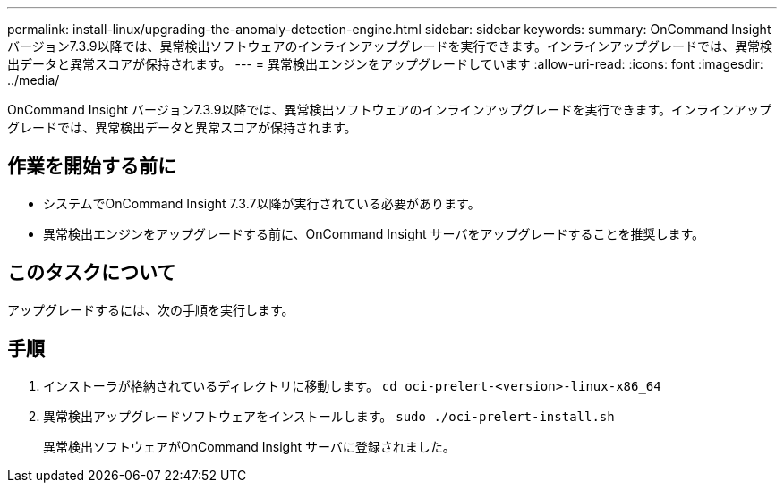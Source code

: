 ---
permalink: install-linux/upgrading-the-anomaly-detection-engine.html 
sidebar: sidebar 
keywords:  
summary: OnCommand Insight バージョン7.3.9以降では、異常検出ソフトウェアのインラインアップグレードを実行できます。インラインアップグレードでは、異常検出データと異常スコアが保持されます。 
---
= 異常検出エンジンをアップグレードしています
:allow-uri-read: 
:icons: font
:imagesdir: ../media/


[role="lead"]
OnCommand Insight バージョン7.3.9以降では、異常検出ソフトウェアのインラインアップグレードを実行できます。インラインアップグレードでは、異常検出データと異常スコアが保持されます。



== 作業を開始する前に

* システムでOnCommand Insight 7.3.7以降が実行されている必要があります。
* 異常検出エンジンをアップグレードする前に、OnCommand Insight サーバをアップグレードすることを推奨します。




== このタスクについて

アップグレードするには、次の手順を実行します。



== 手順

. インストーラが格納されているディレクトリに移動します。 `cd oci-prelert-<version>-linux-x86_64`
. 異常検出アップグレードソフトウェアをインストールします。 `sudo ./oci-prelert-install.sh`
+
異常検出ソフトウェアがOnCommand Insight サーバに登録されました。


